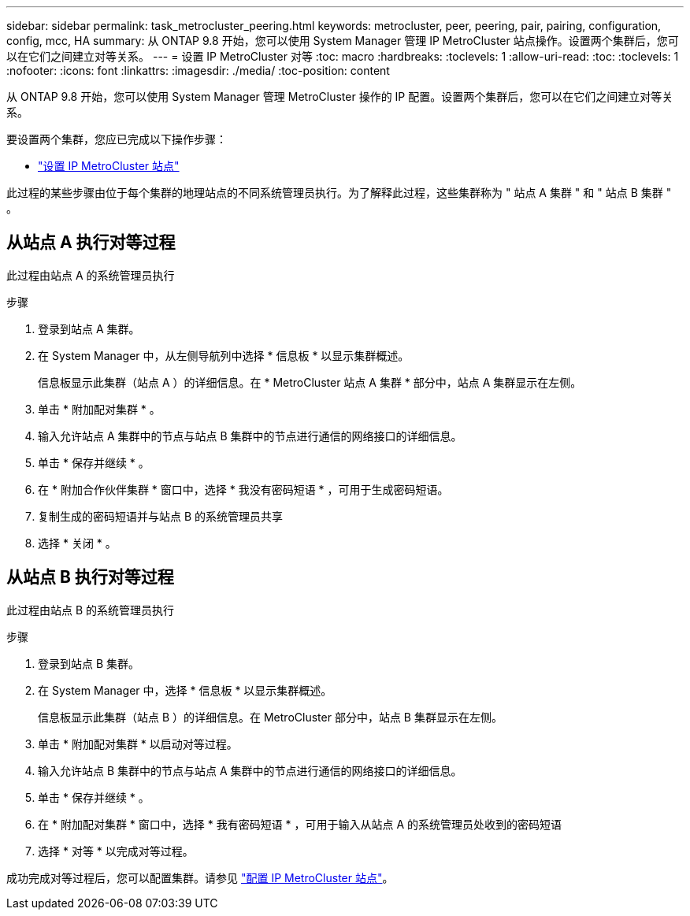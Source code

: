 ---
sidebar: sidebar 
permalink: task_metrocluster_peering.html 
keywords: metrocluster, peer, peering, pair, pairing, configuration, config, mcc, HA 
summary: 从 ONTAP 9.8 开始，您可以使用 System Manager 管理 IP MetroCluster 站点操作。设置两个集群后，您可以在它们之间建立对等关系。 
---
= 设置 IP MetroCluster 对等
:toc: macro
:hardbreaks:
:toclevels: 1
:allow-uri-read: 
:toc: 
:toclevels: 1
:nofooter: 
:icons: font
:linkattrs: 
:imagesdir: ./media/
:toc-position: content


[role="lead"]
从 ONTAP 9.8 开始，您可以使用 System Manager 管理 MetroCluster 操作的 IP 配置。设置两个集群后，您可以在它们之间建立对等关系。

要设置两个集群，您应已完成以下操作步骤：

* link:task_metrocluster_setup.html["设置 IP MetroCluster 站点"]


此过程的某些步骤由位于每个集群的地理站点的不同系统管理员执行。为了解释此过程，这些集群称为 " 站点 A 集群 " 和 " 站点 B 集群 " 。



== 从站点 A 执行对等过程

此过程由站点 A 的系统管理员执行

.步骤
. 登录到站点 A 集群。
. 在 System Manager 中，从左侧导航列中选择 * 信息板 * 以显示集群概述。
+
信息板显示此集群（站点 A ）的详细信息。在 * MetroCluster 站点 A 集群 * 部分中，站点 A 集群显示在左侧。

. 单击 * 附加配对集群 * 。
. 输入允许站点 A 集群中的节点与站点 B 集群中的节点进行通信的网络接口的详细信息。
. 单击 * 保存并继续 * 。
. 在 * 附加合作伙伴集群 * 窗口中，选择 * 我没有密码短语 * ，可用于生成密码短语。
. 复制生成的密码短语并与站点 B 的系统管理员共享
. 选择 * 关闭 * 。




== 从站点 B 执行对等过程

此过程由站点 B 的系统管理员执行

.步骤
. 登录到站点 B 集群。
. 在 System Manager 中，选择 * 信息板 * 以显示集群概述。
+
信息板显示此集群（站点 B ）的详细信息。在 MetroCluster 部分中，站点 B 集群显示在左侧。

. 单击 * 附加配对集群 * 以启动对等过程。
. 输入允许站点 B 集群中的节点与站点 A 集群中的节点进行通信的网络接口的详细信息。
. 单击 * 保存并继续 * 。
. 在 * 附加配对集群 * 窗口中，选择 * 我有密码短语 * ，可用于输入从站点 A 的系统管理员处收到的密码短语
. 选择 * 对等 * 以完成对等过程。


成功完成对等过程后，您可以配置集群。请参见 link:task_metrocluster_configure.html["配置 IP MetroCluster 站点"]。
